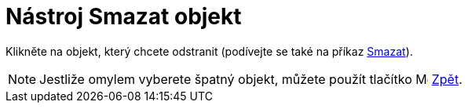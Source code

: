 = Nástroj Smazat objekt
:page-en: tools/Delete
ifdef::env-github[:imagesdir: /cs/modules/ROOT/assets/images]

Klikněte na objekt, který chcete odstranit (podívejte se také na příkaz xref:/commands/Smazat.adoc[Smazat]).

[NOTE]
====

Jestliže omylem vyberete špatný objekt, můžete použít tlačítko image:Menu_Undo.png[Menu Undo.png,width=16,height=16]
xref:/Menu_Úpravy.adoc[Zpět].

====
